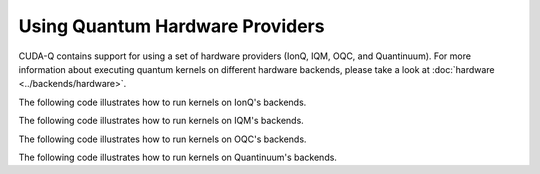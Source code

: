Using Quantum Hardware Providers
-----------------------------------

CUDA-Q contains support for using a set of hardware providers (IonQ, IQM, OQC, and Quantinuum). 
For more information about executing quantum kernels on different hardware backends, please take a look
at :doc:`hardware <../backends/hardware>`.

The following code illustrates how to run kernels on IonQ's backends.

.. tab:: Python

   .. literalinclude:: ../../examples/python/providers/ionq.py
      :language: python

.. tab:: C++

   .. literalinclude:: ../../examples/cpp/providers/ionq.cpp
      :language: cpp

The following code illustrates how to run kernels on IQM's backends.

.. tab:: Python

   .. literalinclude:: ../../examples/python/providers/iqm.py
      :language: python

.. tab:: C++

   .. literalinclude:: ../../examples/cpp/providers/iqm.cpp
      :language: cpp

The following code illustrates how to run kernels on OQC's backends.

.. tab:: Python

   .. literalinclude:: ../../examples/python/providers/oqc.py
      :language: python

The following code illustrates how to run kernels on Quantinuum's backends.

.. tab:: Python

   .. literalinclude:: ../../examples/python/providers/quantinuum.py
      :language: python

.. tab:: C++

   .. literalinclude:: ../../examples/cpp/providers/quantinuum.cpp
      :language: cpp
